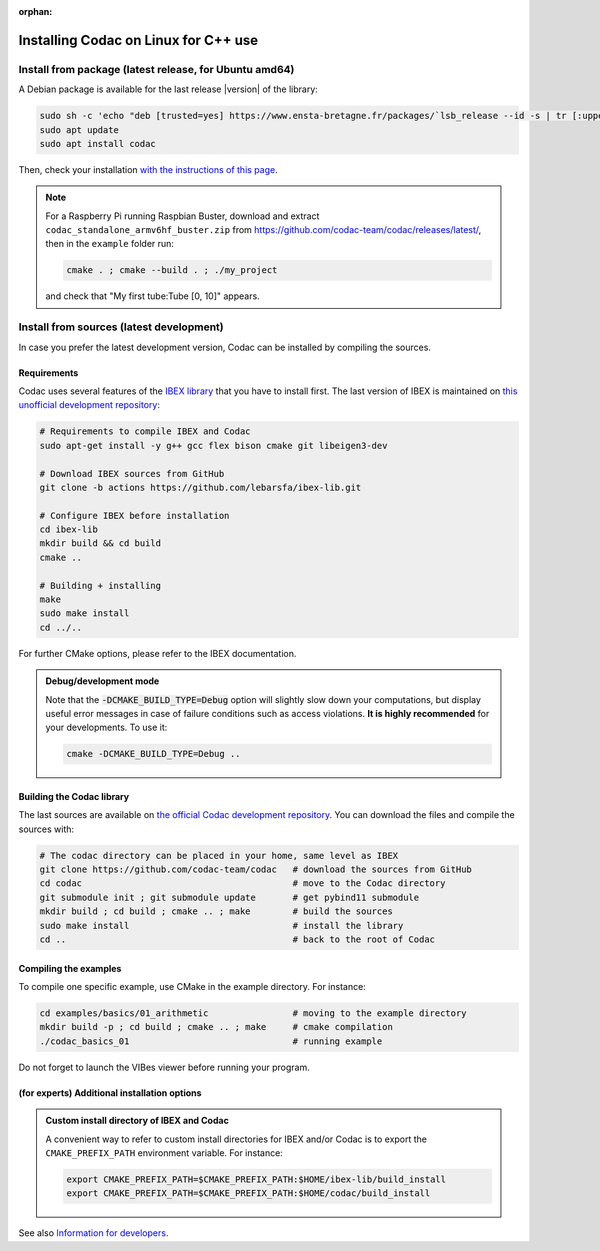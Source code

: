 :orphan:

.. _sec-installation-full-linux:

#####################################
Installing Codac on Linux for C++ use
#####################################


Install from package (latest release, for Ubuntu amd64)
---------------------------------------------------------

A Debian package is available for the last release |version| of the library:

.. code-block:: bash

  sudo sh -c 'echo "deb [trusted=yes] https://www.ensta-bretagne.fr/packages/`lsb_release --id -s | tr [:upper:] [:lower:]`/`lsb_release -cs` ./" > /etc/apt/sources.list.d/ensta-bretagne.list'
  sudo apt update
  sudo apt install codac

Then, check your installation `with the instructions of this page <03-start-cpp-project.html>`_.

.. note::

  For a Raspberry Pi running Raspbian Buster, download and extract ``codac_standalone_armv6hf_buster.zip`` from `<https://github.com/codac-team/codac/releases/latest/>`_, then in the ``example`` folder run:

  .. code-block:: bash

    cmake . ; cmake --build . ; ./my_project

  and check that "My first tube:Tube [0, 10]" appears.


Install from sources (latest development)
-----------------------------------------

In case you prefer the latest development version, Codac can be installed by compiling the sources.

Requirements
^^^^^^^^^^^^

Codac uses several features of the `IBEX library <http://www.ibex-lib.org/doc/install.html>`_ that you have to install first. The last version of IBEX is maintained on `this unofficial development repository <https://github.com/lebarsfa/ibex-lib/tree/actions>`_:

.. code-block:: bash

  # Requirements to compile IBEX and Codac
  sudo apt-get install -y g++ gcc flex bison cmake git libeigen3-dev
  
  # Download IBEX sources from GitHub
  git clone -b actions https://github.com/lebarsfa/ibex-lib.git
  
  # Configure IBEX before installation
  cd ibex-lib
  mkdir build && cd build
  cmake ..
  
  # Building + installing
  make
  sudo make install
  cd ../..

For further CMake options, please refer to the IBEX documentation. 

.. admonition:: Debug/development mode
  
  Note that the :code:`-DCMAKE_BUILD_TYPE=Debug` option will slightly slow down your computations, but display useful error messages in case of failure conditions such as access violations. **It is highly recommended** for your developments. To use it:

  .. code-block:: bash
  
    cmake -DCMAKE_BUILD_TYPE=Debug .. 


Building the Codac library
^^^^^^^^^^^^^^^^^^^^^^^^^^

The last sources are available on `the official Codac development repository <https://github.com/codac-team/codac>`_. You can download the files and compile the sources with:

.. code-block:: bash
  
  # The codac directory can be placed in your home, same level as IBEX
  git clone https://github.com/codac-team/codac   # download the sources from GitHub
  cd codac                                        # move to the Codac directory
  git submodule init ; git submodule update       # get pybind11 submodule
  mkdir build ; cd build ; cmake .. ; make        # build the sources
  sudo make install                               # install the library
  cd ..                                           # back to the root of Codac


Compiling the examples
^^^^^^^^^^^^^^^^^^^^^^

To compile one specific example, use CMake in the example directory.
For instance:

.. code-block:: bash
  
  cd examples/basics/01_arithmetic                # moving to the example directory
  mkdir build -p ; cd build ; cmake .. ; make     # cmake compilation
  ./codac_basics_01                               # running example

Do not forget to launch the VIBes viewer before running your program.


(for experts) Additional installation options
^^^^^^^^^^^^^^^^^^^^^^^^^^^^^^^^^^^^^^^^^^^^^

.. _sec-installation-full-linux-cmake:

.. rst-class:: fit-page

  CMake supports the following options:

  ======================  ======================================================================================
  Option                  Description
  ======================  ======================================================================================
  CMAKE_INSTALL_PREFIX    | By default, the library will be installed in system files (:file:`/usr/local/` under Linux).
                            Use ``CMAKE_INSTALL_PREFIX`` to specify another path.
                          | Example:

                          .. code-block:: bash

                            cmake -DCMAKE_INSTALL_PREFIX=$HOME/codac/build_install ..
                          
                          .. warning::
                          
                            The full path of the folder must not contain white space or weird characters like ``'"\()`*[]``.

  CMAKE_BUILD_TYPE        | Set the build mode either to ``Release`` or ``Debug``.
                          | Default value is ``Debug``. Example:

                          .. code-block:: bash

                            cmake -DCMAKE_BUILD_TYPE=Release ..
                
                          The :code:`-DCMAKE_BUILD_TYPE=Debug` option is enabled by default. As for IBEX, it will slightly
                          slow down your computations, but display useful error messages in case of failure conditions such
                          as access violations. It is highly recommended for your developments. You can otherwise use the
                          :code:`-DCMAKE_BUILD_TYPE=Release` option. Note also that O3 optimizations are always activated.
                          
                          Once Codac has been compiled with this option, you should also compile your executable
                          in debug mode.

  CMAKE_PREFIX_PATH       | If IBEX has been installed in a local folder, say :file:`~/ibex-lib/build_install`, you need
                            to indicate this path using the ``CMAKE_PREFIX_PATH`` option.
                          | Example:

                          .. code-block:: bash

                            cmake -DCMAKE_PREFIX_PATH=$HOME/ibex-lib/build_install ..
  ======================  ======================================================================================


.. admonition:: Custom install directory of IBEX and Codac
  
  A convenient way to refer to custom install directories for IBEX and/or Codac is to export the ``CMAKE_PREFIX_PATH`` environment variable. For instance:

  .. code-block:: bash

    export CMAKE_PREFIX_PATH=$CMAKE_PREFIX_PATH:$HOME/ibex-lib/build_install
    export CMAKE_PREFIX_PATH=$CMAKE_PREFIX_PATH:$HOME/codac/build_install

See also `Information for developers <info_dev.html>`_.
